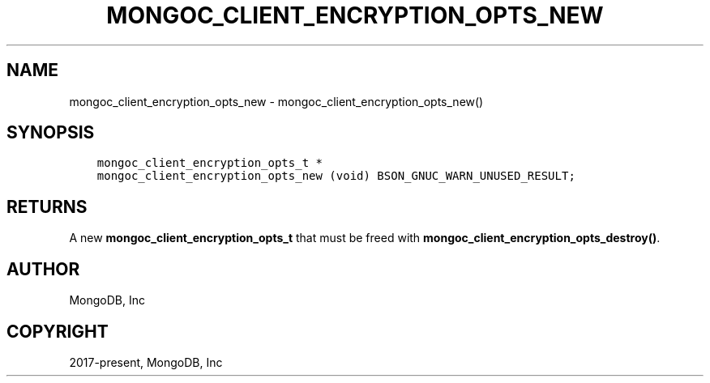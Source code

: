 .\" Man page generated from reStructuredText.
.
.TH "MONGOC_CLIENT_ENCRYPTION_OPTS_NEW" "3" "Jun 29, 2022" "1.22.0" "libmongoc"
.SH NAME
mongoc_client_encryption_opts_new \- mongoc_client_encryption_opts_new()
.
.nr rst2man-indent-level 0
.
.de1 rstReportMargin
\\$1 \\n[an-margin]
level \\n[rst2man-indent-level]
level margin: \\n[rst2man-indent\\n[rst2man-indent-level]]
-
\\n[rst2man-indent0]
\\n[rst2man-indent1]
\\n[rst2man-indent2]
..
.de1 INDENT
.\" .rstReportMargin pre:
. RS \\$1
. nr rst2man-indent\\n[rst2man-indent-level] \\n[an-margin]
. nr rst2man-indent-level +1
.\" .rstReportMargin post:
..
.de UNINDENT
. RE
.\" indent \\n[an-margin]
.\" old: \\n[rst2man-indent\\n[rst2man-indent-level]]
.nr rst2man-indent-level -1
.\" new: \\n[rst2man-indent\\n[rst2man-indent-level]]
.in \\n[rst2man-indent\\n[rst2man-indent-level]]u
..
.SH SYNOPSIS
.INDENT 0.0
.INDENT 3.5
.sp
.nf
.ft C
mongoc_client_encryption_opts_t *
mongoc_client_encryption_opts_new (void) BSON_GNUC_WARN_UNUSED_RESULT;
.ft P
.fi
.UNINDENT
.UNINDENT
.SH RETURNS
.sp
A new \fBmongoc_client_encryption_opts_t\fP that must be freed with \fBmongoc_client_encryption_opts_destroy()\fP\&.
.SH AUTHOR
MongoDB, Inc
.SH COPYRIGHT
2017-present, MongoDB, Inc
.\" Generated by docutils manpage writer.
.
